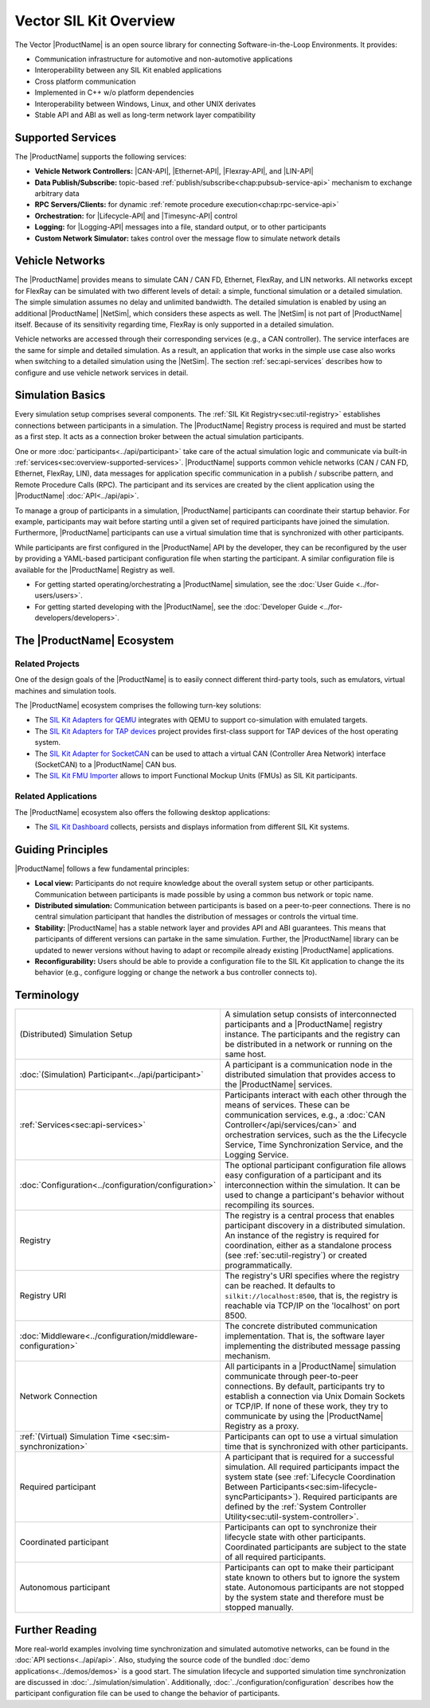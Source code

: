 ﻿.. include:: substitutions.rst

=======================
Vector SIL Kit Overview
=======================

.. |_| unicode:: 0xA0 
   :trim:
.. |CAN-API| replace:: :ref:`CAN / CAN FD<chap:can-service-api>`
.. |Ethernet-API| replace:: :ref:`Ethernet<chap:ethernet-service-api>`
.. |Flexray-API| replace:: :ref:`FlexRay<chap:flexray-service-api>`
.. |LIN-API| replace:: :ref:`LIN<chap:lin-service-api>`
.. |Lifecycle-API| replace:: :ref:`lifecycle<chap:lifecycle-service-api>`
.. |Timesync-API| replace:: :ref:`time synchronization<chap:timesync-service-api>`
.. |Logging-API| replace:: :ref:`logging<chap:logging-service-api>`

The Vector |ProductName| is an open source library for connecting Software-in-the-Loop Environments.
It provides:

* Communication infrastructure for automotive and non-automotive applications

* Interoperability between any SIL Kit enabled applications

* Cross platform communication

* Implemented in C++ w/o platform dependencies

* Interoperability between Windows, Linux, and other UNIX derivates​

* Stable API and ABI as well as long-term network layer compatibility

.. _sec:overview-supported-services:

Supported Services
------------------

The |ProductName| supports the following services:

* **Vehicle Network Controllers:** |CAN-API|, |Ethernet-API|, |Flexray-API|, and |LIN-API|
* **Data Publish/Subscribe:** topic-based :ref:`publish/subscribe<chap:pubsub-service-api>` mechanism to exchange arbitrary data
* **RPC Servers/Clients:** for dynamic :ref:`remote procedure execution<chap:rpc-service-api>`
* **Orchestration:** for |Lifecycle-API| and |Timesync-API| control
* **Logging:** for |Logging-API| messages into a file, standard output, or to other participants
* **Custom Network Simulator:** takes control over the message flow to simulate network details

Vehicle Networks
----------------

The |ProductName| provides means to simulate CAN / CAN |_| FD, Ethernet, FlexRay, and LIN networks.
All networks except for FlexRay can be simulated with two different levels of detail: a simple, functional simulation or a detailed simulation.
The simple simulation assumes no delay and unlimited bandwidth.
The detailed simulation is enabled by using an additional |ProductName| |NetSim|, which considers these aspects as well.
The |NetSim| is not part of |ProductName| itself.
Because of its sensitivity regarding time, FlexRay is only supported in a detailed simulation.

Vehicle networks are accessed through their corresponding services (e.g., a CAN controller).
The service interfaces are the same for simple and detailed simulation.
As a result, an application that works in the simple use case also works when switching to a detailed simulation using the |NetSim|.
The section :ref:`sec:api-services` describes how to configure and use vehicle network services in detail.

Simulation Basics
-----------------

Every simulation setup comprises several components.
The :ref:`SIL Kit Registry<sec:util-registry>` establishes connections between participants in a simulation.
The |ProductName| Registry process is required and must be started as a first step.
It acts as a connection broker between the actual simulation participants.

One or more :doc:`participants<../api/participant>` take care of the actual simulation logic and communicate via built-in :ref:`services<sec:overview-supported-services>`.
|ProductName| supports common vehicle networks (CAN / CAN |_| FD, Ethernet, FlexRay, LIN), data messages for application specific communication in a publish / subscribe pattern, and Remote Procedure Calls (RPC).
The participant and its services are created by the client application using the |ProductName| :doc:`API<../api/api>`.

To manage a group of participants in a simulation, |ProductName| participants can coordinate their startup behavior.
For example, participants may wait before starting until a given set of required participants have joined the simulation.
Furthermore, |ProductName| participants can use a virtual simulation time that is synchronized with other participants.

While participants are first configured in the |ProductName| API by the developer, they can be reconfigured by the user by providing a YAML-based participant configuration file when starting the participant.
A similar configuration file is available for the |ProductName| Registry as well.

* For getting started operating/orchestrating a |ProductName| simulation, see the :doc:`User Guide <../for-users/users>`.
* For getting started developing with the |ProductName|, see the :doc:`Developer Guide <../for-developers/developers>`.

.. _sec:overview-ecosystem:

The |ProductName| Ecosystem
---------------------------

Related Projects
~~~~~~~~~~~~~~~~

One of the design goals of the |ProductName| is to easily connect different third-party tools,
such as emulators, virtual machines and simulation tools.

The |ProductName| ecosystem comprises the following turn-key solutions:

* The `SIL Kit Adapters for QEMU <https://github.com/vectorgrp/sil-kit-adapters-qemu>`_
  integrates with QEMU to support co-simulation with emulated targets.

* The `SIL Kit Adapters for TAP devices <https://github.com/vectorgrp/sil-kit-adapters-tap>`_
  project provides first-class support for TAP devices of the host operating system.

* The `SIL Kit Adapter for SocketCAN <https://github.com/vectorgrp/sil-kit-adapters-vcan>`_
  can be used to attach a virtual CAN (Controller Area Network) interface (SocketCAN) to a |ProductName| CAN bus.

* The `SIL Kit FMU Importer <https://github.com/vectorgrp/sil-kit-fmu-importer>`_
  allows to import Functional Mockup Units (FMUs) as SIL Kit participants.

Related Applications
~~~~~~~~~~~~~~~~~~~~

The |ProductName| ecosystem also offers the following desktop applications:

* The `SIL Kit Dashboard <https://www.vector.com/SIL-Kit-Dashboard/>`_  collects, persists 
  and displays information from different SIL Kit systems.


.. _sec:overview-guiding-principles:

Guiding Principles
------------------

|ProductName| follows a few fundamental principles:

* **Local view:** Participants do not require knowledge about the overall system setup or other participants.
  Communication between participants is made possible by using a common bus network or topic name.
* **Distributed simulation:** Communication between participants is based on a peer-to-peer connections.
  There is no central simulation participant that handles the distribution of messages or controls the virtual time.
* **Stability:** |ProductName| has a stable network layer and provides API and ABI guarantees.
  This means that participants of different versions can partake in the same simulation.
  Further, the |ProductName| library can be updated to newer versions without having to adapt or recompile already existing |ProductName| applications.
* **Reconfigurability:** Users should be able to provide a configuration file to the SIL Kit application to change the its behavior (e.g., configure logging or change the network a bus controller connects to).

.. _sec:overview-terminology:

Terminology
-----------

.. list-table::
 :widths: 20 80

 * - (Distributed) Simulation Setup
   - A simulation setup consists of interconnected participants and a |ProductName| registry instance.
     The participants and the registry can be distributed in a network or running on the same host.
 * - :doc:`(Simulation) Participant<../api/participant>`
   - A participant is a communication node in the distributed simulation that provides access to the |ProductName| services.
 * - :ref:`Services<sec:api-services>`
   - Participants interact with each other through the means of services.
     These can be communication services, e.g., a :doc:`CAN Controller</api/services/can>` and orchestration services, such as the the Lifecycle Service, Time Synchronization Service, and the Logging Service.
 * - :doc:`Configuration<../configuration/configuration>`
   - The optional participant configuration file allows easy configuration of a participant and its interconnection within the simulation.
     It can be used to change a participant's behavior without recompiling its sources.
 * - Registry
   - The registry is a central process that enables participant discovery in a distributed simulation.
     An instance of the registry is required for coordination, either as a standalone process (see :ref:`sec:util-registry`) or created programmatically.
 * - Registry URI
   - The registry's URI specifies where the registry can be reached.
     It defaults to ``silkit://localhost:8500``, that is, the registry is reachable via TCP/IP on the 'localhost' on port 8500.
 * - :doc:`Middleware<../configuration/middleware-configuration>`
   - The concrete distributed communication implementation.
     That is, the software layer implementing the distributed message passing mechanism.
 * - Network Connection
   - All participants in a |ProductName| simulation communicate through peer-to-peer connections.
     By default, participants try to establish a connection via Unix Domain Sockets or TCP/IP.
     If none of these work, they try to communicate by using the |ProductName| Registry as a proxy.
 * - :ref:`(Virtual) Simulation Time <sec:sim-synchronization>`
   - Participants can opt to use a virtual simulation time that is synchronized with other participants.
 * - Required participant
   - A participant that is required for a successful simulation.
     All required participants impact the system state (see :ref:`Lifecycle Coordination Between Participants<sec:sim-lifecycle-syncParticipants>`).
     Required participants are defined by the :ref:`System Controller Utility<sec:util-system-controller>`.
 * - Coordinated participant
   - Participants can opt to synchronize their lifecycle state with other participants.
     Coordinated participants are subject to the state of all required participants.
 * - Autonomous participant
   - Participants can opt to make their participant state known to others but to ignore the system state.
     Autonomous participants are not stopped by the system state and therefore must be stopped manually.


Further Reading
---------------

More real-world examples involving time synchronization and simulated automotive networks, can be found in the :doc:`API sections<../api/api>`.
Also, studying the source code of the bundled :doc:`demo applications<../demos/demos>` is a good start.
The simulation lifecycle and supported simulation time synchronization are discussed in :doc:`../simulation/simulation`.
Additionally, :doc:`../configuration/configuration` describes how the participant configuration file can be used to change the behavior of participants.

